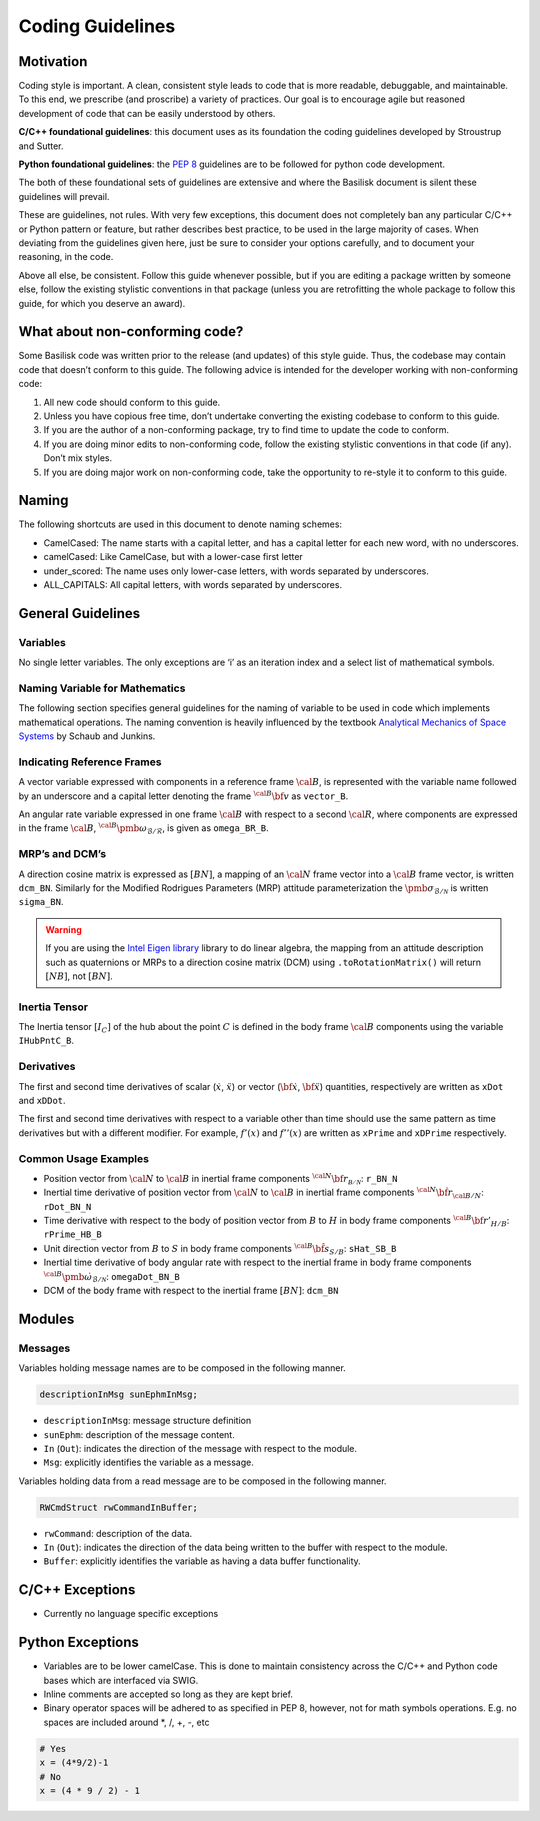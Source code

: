 
.. _codingGuidelines:

Coding Guidelines
=================

Motivation
----------

Coding style is important. A clean, consistent style leads to code that
is more readable, debuggable, and maintainable. To this end, we
prescribe (and proscribe) a variety of practices. Our goal is to
encourage agile but reasoned development of code that can be easily
understood by others.

**C/C++ foundational guidelines**: this document uses as its foundation
the coding guidelines developed by Stroustrup and Sutter.

**Python foundational guidelines**: the `PEP
8 <https://www.python.org/dev/peps/pep-0008/>`__ guidelines are to be
followed for python code development.

The both of these foundational sets of guidelines are extensive and
where the Basilisk document is silent these guidelines will prevail.

These are guidelines, not rules. With very few exceptions, this document
does not completely ban any particular C/C++ or Python pattern or
feature, but rather describes best practice, to be used in the large
majority of cases. When deviating from the guidelines given here, just
be sure to consider your options carefully, and to document your
reasoning, in the code.

Above all else, be consistent. Follow this guide whenever possible, but
if you are editing a package written by someone else, follow the
existing stylistic conventions in that package (unless you are
retrofitting the whole package to follow this guide, for which you
deserve an award).

What about non-conforming code?
-------------------------------

Some Basilisk code was written prior to the release (and updates) of
this style guide. Thus, the codebase may contain code that doesn’t
conform to this guide. The following advice is intended for the
developer working with non-conforming code:

1. All new code should conform to this guide.
2. Unless you have copious free time, don’t undertake converting the
   existing codebase to conform to this guide.
3. If you are the author of a non-conforming package, try to find time
   to update the code to conform.
4. If you are doing minor edits to non-conforming code, follow the
   existing stylistic conventions in that code (if any). Don’t mix
   styles.
5. If you are doing major work on non-conforming code, take the
   opportunity to re-style it to conform to this guide.

Naming
------

The following shortcuts are used in this document to denote naming
schemes:

-  CamelCased: The name starts with a capital letter, and has a capital
   letter for each new word, with no underscores.
-  camelCased: Like CamelCase, but with a lower-case first letter
-  under_scored: The name uses only lower-case letters, with words
   separated by underscores.
-  ALL_CAPITALS: All capital letters, with words separated by
   underscores.

General Guidelines
------------------

Variables
~~~~~~~~~

No single letter variables. The only exceptions are ‘i’ as an iteration
index and a select list of mathematical symbols.

Naming Variable for Mathematics
~~~~~~~~~~~~~~~~~~~~~~~~~~~~~~~

The following section specifies general guidelines for the naming of
variable to be used in code which implements mathematical operations.
The naming convention is heavily influenced by the textbook `Analytical
Mechanics of Space
Systems <https://arc.aiaa.org/doi/book/10.2514/4.105210>`__ by Schaub and
Junkins.

Indicating Reference Frames
~~~~~~~~~~~~~~~~~~~~~~~~~~~

A vector variable expressed with components in a reference frame :math:`\cal B`, is represented with the variable name followed by
an underscore and a capital letter denoting the frame :math:`{}^{\cal B}\bf v` as ``vector_B``.

An angular rate variable expressed in one frame :math:`\cal B`
with respect to a second  :math:`\cal R`, where components are
expressed in the frame  :math:`\cal B`, :math:`{}^{\cal B}\pmb\omega_{\mathcal{B}/\mathcal{R}}`, is given
as  ``omega_BR_B``.

MRP’s and DCM’s
~~~~~~~~~~~~~~~

A direction cosine matrix is expressed as  :math:`[BN]`, a mapping
of an  :math:`\cal N` frame vector into a  :math:`\cal B`
frame vector, is written ``dcm_BN``. Similarly for the Modified
Rodrigues Parameters (MRP) attitude parameterization the :math:`\pmb\sigma_{\mathcal{B}/\mathcal{N}}` is written ``sigma_BN``.

.. warning::
   If you are using the `Intel Eigen library <http://eigen.tuxfamily.org>`_ library to do linear algebra, the
   mapping from an attitude description such as quaternions or MRPs to a direction cosine matrix (DCM)
   using ``.toRotationMatrix()`` will return :math:`[NB]`, not :math:`[BN]`.

Inertia Tensor
~~~~~~~~~~~~~~

The Inertia tensor :math:`[I_C]` of the hub about the point  :math:`C` is defined in the body frame :math:`\cal B` components using the variable ``IHubPntC_B``.

Derivatives
~~~~~~~~~~~

The first and second time derivatives of scalar (:math:`\dot{x}`, :math:`\ddot{x}`) or vector (:math:`\dot{\bf{x}}`, :math:`\ddot{\bf{x}}`) quantities, respectively are written as ``xDot`` and ``xDDot``.

The first and second time derivatives with respect to a variable other than time should use the same pattern as time derivatives but with a different modifier. For example,  :math:`f '(x)` and :math:`f ''(x)` are written as ``xPrime`` and ``xDPrime`` respectively.

Common Usage Examples
~~~~~~~~~~~~~~~~~~~~~

-  Position vector from \ :math:`\cal N` to \ :math:`\cal B`
   in inertial frame components
   \ :math:`{}^{\cal N} \bf r_{\mathcal{B/N}}`: ``r_BN_N``
-  Inertial time derivative of position vector from
   \ :math:`\cal N` to \ :math:`\cal B` in inertial frame
   components \ :math:`{}^{\cal N} \dot{\bf r}_{\cal B/N}`:
   ``rDot_BN_N``
-  Time derivative with respect to the body of position vector from :math:`B` to :math:`H` in body frame components :math:`{}^{\cal B} \bf r'_{H/B}`: ``rPrime_HB_B``
-  Unit direction vector from \ :math:`B` to \ :math:`S` in
   body frame components \ :math:`{}^{\cal B} \hat{\bf s}_{S/B}`:
   ``sHat_SB_B``
-  Inertial time derivative of body angular rate with respect to the
   inertial frame in body frame components
   \ :math:`{}^{\cal B} \dot{\pmb\omega}_{\mathcal{B}/\mathcal{N}}`:
   ``omegaDot_BN_B``
-  DCM of the body frame with respect to the inertial frame
   \ :math:`[BN]`: ``dcm_BN``

Modules
-------

Messages
~~~~~~~~

Variables holding message names are to be composed in the following
manner.

.. code:: cpp

   descriptionInMsg sunEphmInMsg;

-  ``descriptionInMsg``: message structure definition
-  ``sunEphm``: description of the message content.
-  ``In`` (``Out``): indicates the direction of the message with respect to the module.
-  ``Msg``: explicitly identifies the variable as a message.

Variables holding data from a read message are to be composed in the following manner.

.. code:: cpp

   RWCmdStruct rwCommandInBuffer;

-  ``rwCommand``: description of the data.
-  ``In`` (``Out``): indicates the direction of the data being written
   to the buffer with respect to the module.
-  ``Buffer``: explicitly identifies the variable as having a data
   buffer functionality.

C/C++ Exceptions
----------------

-  Currently no language specific exceptions

Python Exceptions
-----------------

-  Variables are to be lower camelCase. This is done to maintain consistency across the C/C++ and Python code bases which are interfaced via SWIG.
-  Inline comments are accepted so long as they are kept brief.
-  Binary operator spaces will be adhered to as specified in PEP 8, however, not for math symbols operations. E.g. no spaces are included around \*, /, +, -, etc

.. code:: py

   # Yes
   x = (4*9/2)-1
   # No
   x = (4 * 9 / 2) - 1

